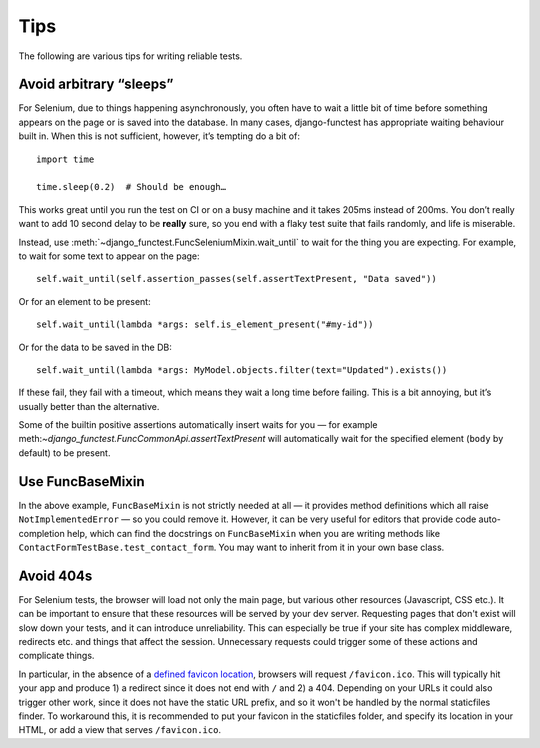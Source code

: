 ====
Tips
====

The following are various tips for writing reliable tests.

Avoid arbitrary “sleeps”
------------------------

For Selenium, due to things happening asynchronously, you often have to wait a
little bit of time before something appears on the page or is saved into the
database. In many cases, django-functest has appropriate waiting behaviour
built in. When this is not sufficient, however, it’s tempting do a bit of::

  import time

  time.sleep(0.2)  # Should be enough…


This works great until you run the test on CI or on a busy machine and it takes
205ms instead of 200ms. You don’t really want to add 10 second delay to be
**really** sure, so you end with a flaky test suite that fails randomly, and
life is miserable.

Instead, use :meth:`~django_functest.FuncSeleniumMixin.wait_until` to wait for
the thing you are expecting. For example, to wait for some text to appear on the
page::

  self.wait_until(self.assertion_passes(self.assertTextPresent, "Data saved"))

Or for an element to be present::

  self.wait_until(lambda *args: self.is_element_present("#my-id"))

Or for the data to be saved in the DB::

    self.wait_until(lambda *args: MyModel.objects.filter(text="Updated").exists())

If these fail, they fail with a timeout, which means they wait a long time
before failing. This is a bit annoying, but it’s usually better than the
alternative.

Some of the builtin positive assertions automatically insert waits for you — for
example meth:`~django_functest.FuncCommonApi.assertTextPresent` will
automatically wait for the specified element (``body`` by default) to be
present.


Use FuncBaseMixin
-----------------

In the above example, ``FuncBaseMixin`` is not strictly needed at all — it
provides method definitions which all raise ``NotImplementedError`` — so you
could remove it. However, it can be very useful for editors that provide code
auto-completion help, which can find the docstrings on ``FuncBaseMixin`` when
you are writing methods like ``ContactFormTestBase.test_contact_form``. You may
want to inherit from it in your own base class.


Avoid 404s
----------

For Selenium tests, the browser will load not only the main page, but various
other resources (Javascript, CSS etc.). It can be important to ensure that these
resources will be served by your dev server. Requesting pages that don't exist
will slow down your tests, and it can introduce unreliability. This can
especially be true if your site has complex middleware, redirects etc. and
things that affect the session. Unnecessary requests could trigger some of these
actions and complicate things.

In particular, in the absence of a `defined favicon location
<https://www.w3.org/2005/10/howto-favicon>`_, browsers will request
``/favicon.ico``. This will typically hit your app and produce 1) a redirect
since it does not end with ``/`` and 2) a 404. Depending on your URLs it could
also trigger other work, since it does not have the static URL prefix, and so it
won't be handled by the normal staticfiles finder. To workaround this, it is
recommended to put your favicon in the staticfiles folder, and specify its
location in your HTML, or add a view that serves ``/favicon.ico``.
